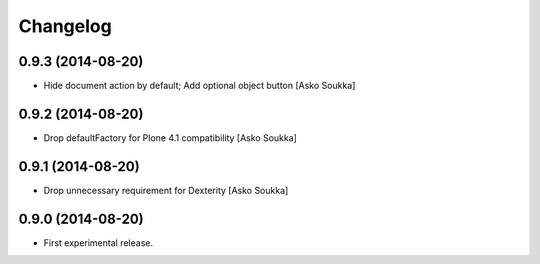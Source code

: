 Changelog
=========

0.9.3 (2014-08-20)
------------------

- Hide document action by default; Add optional object button
  [Asko Soukka]

0.9.2 (2014-08-20)
------------------

- Drop defaultFactory for Plone 4.1 compatibility
  [Asko Soukka]

0.9.1 (2014-08-20)
------------------

- Drop unnecessary requirement for Dexterity
  [Asko Soukka]

0.9.0 (2014-08-20)
------------------

- First experimental release.

